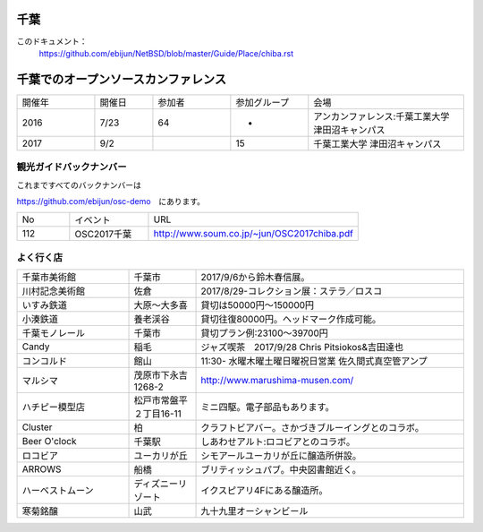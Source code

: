 .. 
 Copyright (c) 2017 Jun Ebihara All rights reserved.
 Redistribution and use in source and binary forms, with or without
 modification, are permitted provided that the following conditions
 are met:
 1. Redistributions of source code must retain the above copyright
    notice, this list of conditions and the following disclaimer.
 2. Redistributions in binary form must reproduce the above copyright
    notice, this list of conditions and the following disclaimer in the
    documentation and/or other materials provided with the distribution.
 THIS SOFTWARE IS PROVIDED BY THE AUTHOR ``AS IS'' AND ANY EXPRESS OR
 IMPLIED WARRANTIES, INCLUDING, BUT NOT LIMITED TO, THE IMPLIED WARRANTIES
 OF MERCHANTABILITY AND FITNESS FOR A PARTICULAR PURPOSE ARE DISCLAIMED.
 IN NO EVENT SHALL THE AUTHOR BE LIABLE FOR ANY DIRECT, INDIRECT,
 INCIDENTAL, SPECIAL, EXEMPLARY, OR CONSEQUENTIAL DAMAGES (INCLUDING, BUT
 NOT LIMITED TO, PROCUREMENT OF SUBSTITUTE GOODS OR SERVICES; LOSS OF USE,
 DATA, OR PROFITS; OR BUSINESS INTERRUPTION) HOWEVER CAUSED AND ON ANY
 THEORY OF LIABILITY, WHETHER IN CONTRACT, STRICT LIABILITY, OR TORT
 (INCLUDING NEGLIGENCE OR OTHERWISE) ARISING IN ANY WAY OUT OF THE USE OF
 THIS SOFTWARE, EVEN IF ADVISED OF THE POSSIBILITY OF SUCH DAMAGE.


千葉
-------

このドキュメント：
 https://github.com/ebijun/NetBSD/blob/master/Guide/Place/chiba.rst

千葉でのオープンソースカンファレンス
-------------------------------------
.. Github/NetBSD/Guide/OSC/OSC100.csv 更新

.. csv-table::
 :widths: 20 15 20 20 40

 開催年,開催日,参加者,参加グループ,会場
 2016,7/23,64,-,アンカンファレンス:千葉工業大学 津田沼キャンパス 
 2017,9/2,,15,千葉工業大学 津田沼キャンパス

観光ガイドバックナンバー
~~~~~~~~~~~~~~~~~~~~~~~~~~~~~~~~~~~~

これまですべてのバックナンバーは

https://github.com/ebijun/osc-demo　にあります。

.. csv-table::
 :widths: 20 30 80

 No,イベント,URL
 112,OSC2017千葉, http://www.soum.co.jp/~jun/OSC2017chiba.pdf

よく行く店
~~~~~~~~~~~~~~

.. csv-table::
 :widths: 25 15 60

 千葉市美術館,千葉市,2017/9/6から鈴木春信展。
 川村記念美術館,佐倉,2017/8/29-コレクション展：ステラ／ロスコ
 いすみ鉄道,大原〜大多喜,貸切は50000円〜150000円
 小湊鉄道,養老渓谷,貸切往復80000円。ヘッドマーク作成可能。
 千葉モノレール,千葉市,貸切プラン例:23100～39700円
 Candy,稲毛,ジャズ喫茶　2017/9/28 Chris Pitsiokos&吉田達也
 コンコルド,館山,11:30- 水曜木曜土曜日曜祝日営業 佐久間式真空管アンプ
 マルシマ,茂原市下永吉1268-2,http://www.marushima-musen.com/
 ハチピー模型店,松戸市常盤平２丁目16-11,ミニ四駆。電子部品もあります。
 Cluster,柏,クラフトビアバー。さかづきブルーイングとのコラボ。
 Beer O'clock,千葉駅,しあわせアルト:ロコビアとのコラボ。
 ロコビア,ユーカリが丘,シモアールユーカリが丘に醸造所併設。
 ARROWS,船橋,ブリティッシュパブ。中央図書館近く。
 ハーベストムーン,ディズニーリゾート,イクスピアリ4Fにある醸造所。
 寒菊銘醸,山武,九十九里オーシャンビール


